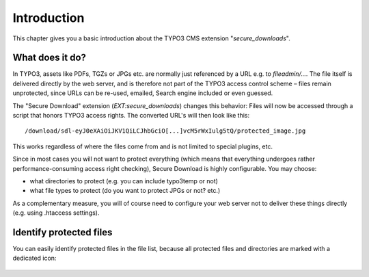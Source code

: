 ﻿.. include:: Includes.txt

.. _introduction:

============
Introduction
============

This chapter gives you a basic introduction about the TYPO3 CMS extension "*secure_downloads*".

What does it do?
================

In TYPO3, assets like PDFs, TGZs or JPGs etc. are normally just referenced by a URL e.g. to `fileadmin/...`. The file itself is
delivered directly by the web server, and is therefore not part of the TYPO3 access control scheme – files remain unprotected,
since URLs can be re-used, emailed, Search engine included or even guessed.

The "Secure Download" extension (`EXT:secure_downloads`) changes this behavior: Files will now be accessed through a script that
honors TYPO3 access rights. The converted URL's will then look like this:

::

   /download/sdl-eyJ0eXAiOiJKV1QiLCJhbGciO[...]vcM5rWxIulg5tQ/protected_image.jpg

This works regardless of where the files come from and is not limited to special plugins, etc.

Since in most cases you will not want to protect everything (which means that everything undergoes rather performance-consuming
access right checking), Secure Download is highly configurable. You may choose:

* what directories to protect (e.g. you can include typo3temp or not)
* what file types to protect (do you want to protect JPGs or not? etc.)

As a complementary measure, you will of course need to configure your web server not to deliver these things directly (e.g. using
.htaccess settings).


Identify protected files
========================

You can easily identify protected files in the file list, because all protected files and directories are marked with a dedicated
icon:

   .. figure:: Filelist.png
      :class: with-shadow
      :alt: Identify protected files within the "Filelist" module.
